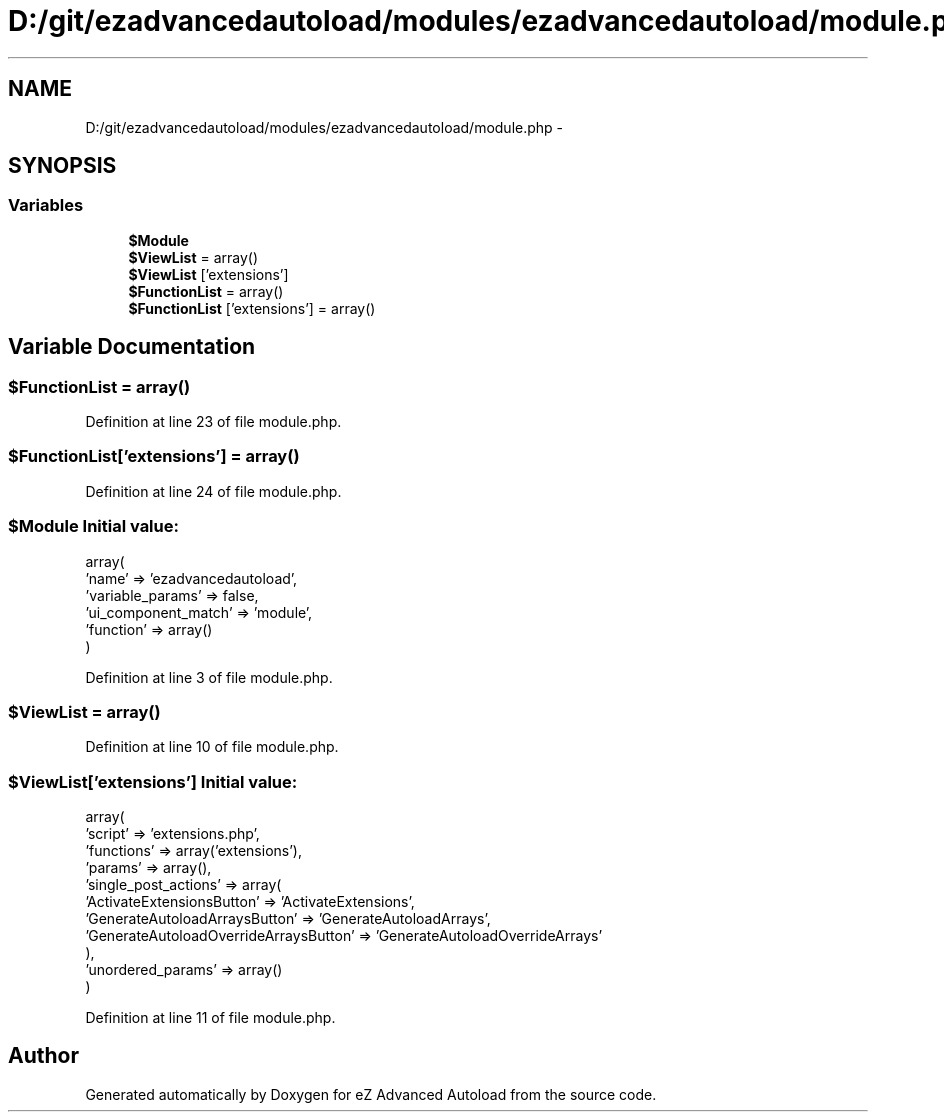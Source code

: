 .TH "D:/git/ezadvancedautoload/modules/ezadvancedautoload/module.php" 3 "Thu Mar 8 2012" "Version 1.0.0-RC" "eZ Advanced Autoload" \" -*- nroff -*-
.ad l
.nh
.SH NAME
D:/git/ezadvancedautoload/modules/ezadvancedautoload/module.php \- 
.SH SYNOPSIS
.br
.PP
.SS "Variables"

.in +1c
.ti -1c
.RI "\fB$Module\fP"
.br
.ti -1c
.RI "\fB$ViewList\fP = array()"
.br
.ti -1c
.RI "\fB$ViewList\fP ['extensions']"
.br
.ti -1c
.RI "\fB$FunctionList\fP = array()"
.br
.ti -1c
.RI "\fB$FunctionList\fP ['extensions'] = array()"
.br
.in -1c
.SH "Variable Documentation"
.PP 
.SS "$FunctionList = array()"
.PP
Definition at line 23 of file module\&.php\&.
.SS "$FunctionList['extensions'] = array()"
.PP
Definition at line 24 of file module\&.php\&.
.SS "$Module"\fBInitial value:\fP
.PP
.nf
 array(
                                        'name' => 'ezadvancedautoload',
                                        'variable_params' => false,
                                        'ui_component_match' => 'module',
                                        'function' => array()
)
.fi
.PP
Definition at line 3 of file module\&.php\&.
.SS "$ViewList = array()"
.PP
Definition at line 10 of file module\&.php\&.
.SS "$ViewList['extensions']"\fBInitial value:\fP
.PP
.nf
 array(
                                                                        'script' => 'extensions\&.php',
                                                                        'functions' => array('extensions'),
                                                                        'params' => array(),
                                                                        'single_post_actions' => array( 
                                                                                                                'ActivateExtensionsButton' => 'ActivateExtensions',
                                                                                                                'GenerateAutoloadArraysButton' => 'GenerateAutoloadArrays',
                                                                                                                'GenerateAutoloadOverrideArraysButton' => 'GenerateAutoloadOverrideArrays'
                                                                                        ),
                                                                        'unordered_params' => array()
)
.fi
.PP
Definition at line 11 of file module\&.php\&.
.SH "Author"
.PP 
Generated automatically by Doxygen for eZ Advanced Autoload from the source code\&.

